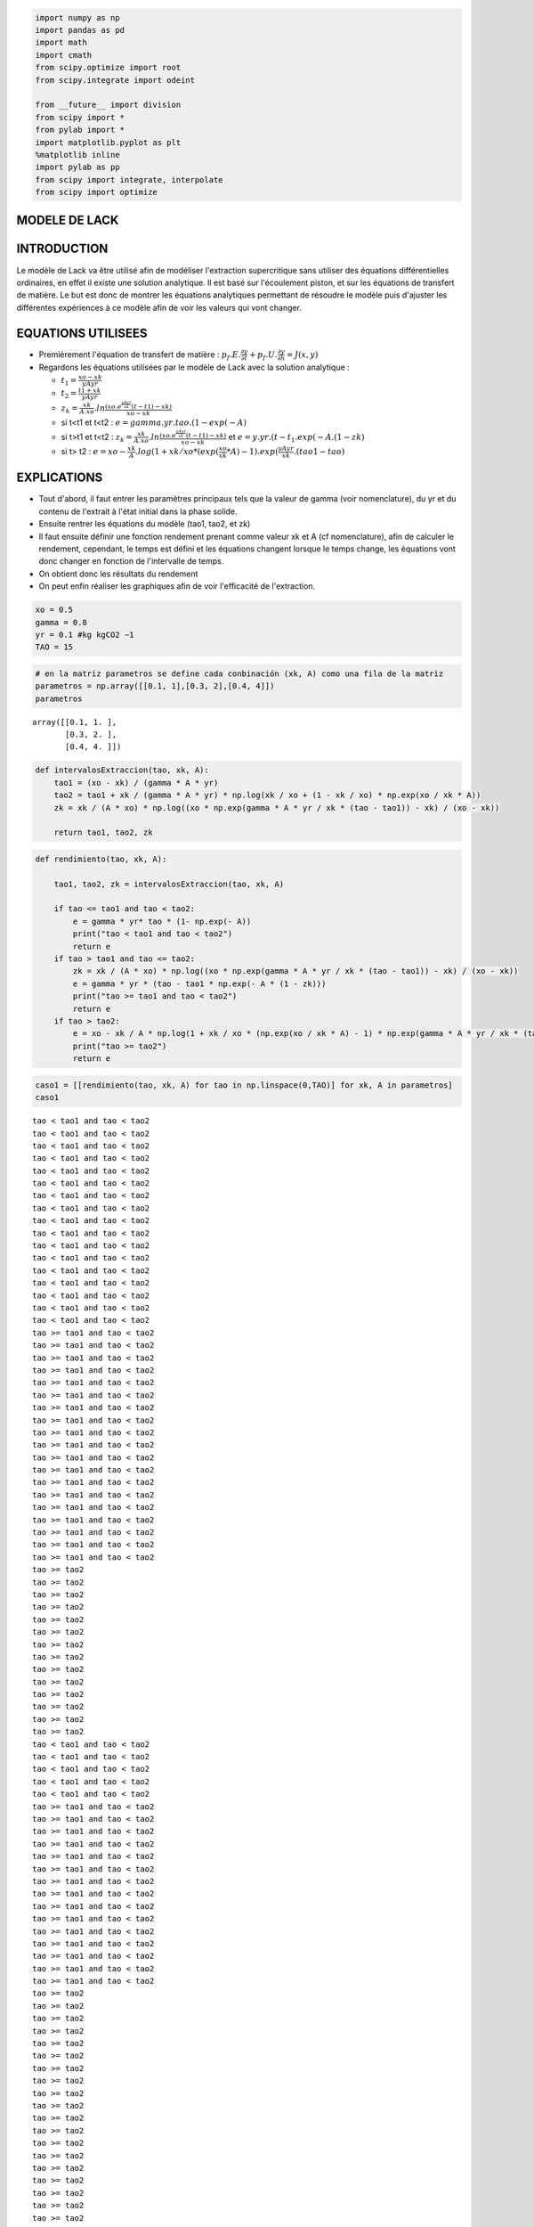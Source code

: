 
.. code:: ipython3

    import numpy as np
    import pandas as pd
    import math
    import cmath
    from scipy.optimize import root
    from scipy.integrate import odeint
    
    from __future__ import division
    from scipy import *
    from pylab import *
    import matplotlib.pyplot as plt
    %matplotlib inline
    import pylab as pp
    from scipy import integrate, interpolate
    from scipy import optimize

MODELE DE LACK
==============

INTRODUCTION
============

Le modèle de Lack va être utilisé afin de modéliser l'extraction
supercritique sans utiliser des équations différentielles ordinaires, en
effet il existe une solution analytique. Il est basé sur l'écoulement
piston, et sur les équations de transfert de matière. Le but est donc de
montrer les équations analytiques permettant de résoudre le modèle puis
d'ajuster les différentes expériences à ce modèle afin de voir les
valeurs qui vont changer.

EQUATIONS UTILISEES
===================

-  Premièrement l'équation de transfert de matière :
   :math:`p_{f}.E.\frac{\partial y}{\partial t}+ p_{f}.U.\frac{\partial y}{\partial h} = J(x,y)`
-  Regardons les équations utilisées par le modèle de Lack avec la
   solution analytique :

   -  :math:`t_{1} = \frac{xo-xk}{yAyr}`
   -  :math:`t_{2} = \frac{t1 +xk}{yAyr}`
   -  :math:`z_{k} = \frac{xk}{A.xo} . ln \frac{(xo.e^\frac{y A yr}{xk} (t-t1) - xk)}{xo-xk}`
   -  si t<t1 et t<t2 : :math:`e = gamma . yr. tao . (1- exp(- A)`
   -  si t>t1 et t<t2 :
      :math:`z_{k} = \frac{xk}{A.xo} . ln \frac{(xo.e^\frac{y A yr}{xk} (t-t1) - xk)}{xo-xk}`
      et :math:`e = y . yr . (t - t_{1}. exp(- A . (1 - zk)`
   -  si t> t2 :
      :math:`e = xo - \frac{xk}{A}.log(1 + xk / xo * (exp(\frac{xo}{xk} * A) - 1).exp(\frac{y A  yr}{xk}.(tao1 - tao)`

EXPLICATIONS
============

-  Tout d'abord, il faut entrer les paramètres principaux tels que la
   valeur de gamma (voir nomenclature), du yr et du contenu de l'extrait
   à l'état initial dans la phase solide.
-  Ensuite rentrer les équations du modèle (tao1, tao2, et zk)
-  Il faut ensuite définir une fonction rendement prenant comme valeur
   xk et A (cf nomenclature), afin de calculer le rendement, cependant,
   le temps est défini et les équations changent lorsque le temps
   change, les équations vont donc changer en fonction de l'intervalle
   de temps.
-  On obtient donc les résultats du rendement
-  On peut enfin réaliser les graphiques afin de voir l'efficacité de
   l'extraction.

.. code:: ipython3

    xo = 0.5
    gamma = 0.8
    yr = 0.1 #kg kgCO2 −1
    TAO = 15

.. code:: ipython3

    # en la matriz parametros se define cada conbinación (xk, A) como una fila de la matriz
    parametros = np.array([[0.1, 1],[0.3, 2],[0.4, 4]])
    parametros




.. parsed-literal::

    array([[0.1, 1. ],
           [0.3, 2. ],
           [0.4, 4. ]])



.. code:: ipython3

    def intervalosExtraccion(tao, xk, A):
        tao1 = (xo - xk) / (gamma * A * yr)
        tao2 = tao1 + xk / (gamma * A * yr) * np.log(xk / xo + (1 - xk / xo) * np.exp(xo / xk * A))
        zk = xk / (A * xo) * np.log((xo * np.exp(gamma * A * yr / xk * (tao - tao1)) - xk) / (xo - xk))
    
        return tao1, tao2, zk


.. code:: ipython3

    def rendimiento(tao, xk, A):
        
        tao1, tao2, zk = intervalosExtraccion(tao, xk, A)
        
        if tao <= tao1 and tao < tao2:
            e = gamma * yr* tao * (1- np.exp(- A))
            print("tao < tao1 and tao < tao2")
            return e
        if tao > tao1 and tao <= tao2:
            zk = xk / (A * xo) * np.log((xo * np.exp(gamma * A * yr / xk * (tao - tao1)) - xk) / (xo - xk))
            e = gamma * yr * (tao - tao1 * np.exp(- A * (1 - zk)))
            print("tao >= tao1 and tao < tao2")
            return e
        if tao > tao2:
            e = xo - xk / A * np.log(1 + xk / xo * (np.exp(xo / xk * A) - 1) * np.exp(gamma * A * yr / xk * (tao1 - tao)))
            print("tao >= tao2")
            return e
        

.. code:: ipython3

    caso1 = [[rendimiento(tao, xk, A) for tao in np.linspace(0,TAO)] for xk, A in parametros]
    caso1


.. parsed-literal::

    tao < tao1 and tao < tao2
    tao < tao1 and tao < tao2
    tao < tao1 and tao < tao2
    tao < tao1 and tao < tao2
    tao < tao1 and tao < tao2
    tao < tao1 and tao < tao2
    tao < tao1 and tao < tao2
    tao < tao1 and tao < tao2
    tao < tao1 and tao < tao2
    tao < tao1 and tao < tao2
    tao < tao1 and tao < tao2
    tao < tao1 and tao < tao2
    tao < tao1 and tao < tao2
    tao < tao1 and tao < tao2
    tao < tao1 and tao < tao2
    tao < tao1 and tao < tao2
    tao < tao1 and tao < tao2
    tao >= tao1 and tao < tao2
    tao >= tao1 and tao < tao2
    tao >= tao1 and tao < tao2
    tao >= tao1 and tao < tao2
    tao >= tao1 and tao < tao2
    tao >= tao1 and tao < tao2
    tao >= tao1 and tao < tao2
    tao >= tao1 and tao < tao2
    tao >= tao1 and tao < tao2
    tao >= tao1 and tao < tao2
    tao >= tao1 and tao < tao2
    tao >= tao1 and tao < tao2
    tao >= tao1 and tao < tao2
    tao >= tao1 and tao < tao2
    tao >= tao1 and tao < tao2
    tao >= tao1 and tao < tao2
    tao >= tao1 and tao < tao2
    tao >= tao1 and tao < tao2
    tao >= tao1 and tao < tao2
    tao >= tao2
    tao >= tao2
    tao >= tao2
    tao >= tao2
    tao >= tao2
    tao >= tao2
    tao >= tao2
    tao >= tao2
    tao >= tao2
    tao >= tao2
    tao >= tao2
    tao >= tao2
    tao >= tao2
    tao >= tao2
    tao < tao1 and tao < tao2
    tao < tao1 and tao < tao2
    tao < tao1 and tao < tao2
    tao < tao1 and tao < tao2
    tao < tao1 and tao < tao2
    tao >= tao1 and tao < tao2
    tao >= tao1 and tao < tao2
    tao >= tao1 and tao < tao2
    tao >= tao1 and tao < tao2
    tao >= tao1 and tao < tao2
    tao >= tao1 and tao < tao2
    tao >= tao1 and tao < tao2
    tao >= tao1 and tao < tao2
    tao >= tao1 and tao < tao2
    tao >= tao1 and tao < tao2
    tao >= tao1 and tao < tao2
    tao >= tao1 and tao < tao2
    tao >= tao1 and tao < tao2
    tao >= tao1 and tao < tao2
    tao >= tao1 and tao < tao2
    tao >= tao2
    tao >= tao2
    tao >= tao2
    tao >= tao2
    tao >= tao2
    tao >= tao2
    tao >= tao2
    tao >= tao2
    tao >= tao2
    tao >= tao2
    tao >= tao2
    tao >= tao2
    tao >= tao2
    tao >= tao2
    tao >= tao2
    tao >= tao2
    tao >= tao2
    tao >= tao2
    tao >= tao2
    tao >= tao2
    tao >= tao2
    tao >= tao2
    tao >= tao2
    tao >= tao2
    tao >= tao2
    tao >= tao2
    tao >= tao2
    tao >= tao2
    tao >= tao2
    tao >= tao2
    tao < tao1 and tao < tao2
    tao < tao1 and tao < tao2
    tao >= tao1 and tao < tao2
    tao >= tao1 and tao < tao2
    tao >= tao1 and tao < tao2
    tao >= tao1 and tao < tao2
    tao >= tao1 and tao < tao2
    tao >= tao1 and tao < tao2
    tao >= tao1 and tao < tao2
    tao >= tao1 and tao < tao2
    tao >= tao1 and tao < tao2
    tao >= tao1 and tao < tao2
    tao >= tao1 and tao < tao2
    tao >= tao1 and tao < tao2
    tao >= tao1 and tao < tao2
    tao >= tao2
    tao >= tao2
    tao >= tao2
    tao >= tao2
    tao >= tao2
    tao >= tao2
    tao >= tao2
    tao >= tao2
    tao >= tao2
    tao >= tao2
    tao >= tao2
    tao >= tao2
    tao >= tao2
    tao >= tao2
    tao >= tao2
    tao >= tao2
    tao >= tao2
    tao >= tao2
    tao >= tao2
    tao >= tao2
    tao >= tao2
    tao >= tao2
    tao >= tao2
    tao >= tao2
    tao >= tao2
    tao >= tao2
    tao >= tao2
    tao >= tao2
    tao >= tao2
    tao >= tao2
    tao >= tao2
    tao >= tao2
    tao >= tao2
    tao >= tao2
    tao >= tao2


.. parsed-literal::

    C:\Users\Agnès\Anaconda3\lib\site-packages\ipykernel_launcher.py:4: RuntimeWarning: invalid value encountered in log
      after removing the cwd from sys.path.




.. parsed-literal::

    [[0.0,
      0.015480503481515702,
      0.030961006963031404,
      0.046441510444547106,
      0.06192201392606281,
      0.07740251740757852,
      0.09288302088909421,
      0.1083635243706099,
      0.12384402785212562,
      0.1393245313336413,
      0.15480503481515703,
      0.17028553829667273,
      0.18576604177818842,
      0.20124654525970415,
      0.2167270487412198,
      0.23220755222273556,
      0.24768805570425123,
      0.26316226702728307,
      0.27855816883989115,
      0.29378225368823213,
      0.30876157355231604,
      0.32343654083397494,
      0.33775619815162916,
      0.35167527000149623,
      0.3651522290408746,
      0.3781479701886501,
      0.39062486466268487,
      0.402546060258831,
      0.4138749462390364,
      0.42457473119368283,
      0.43460810015827545,
      0.44393692830690873,
      0.45252203554707215,
      0.460322970897461,
      0.46729781856882635,
      0.4734030197400882,
      0.4785933211346348,
      0.4828693172545476,
      0.4863489367200255,
      0.489159809316668,
      0.49141660746817667,
      0.49321943250109174,
      0.49465369004190646,
      0.4957909366284409,
      0.49669026865739097,
      0.4973999390469195,
      0.49795899361401663,
      0.4983988041113998,
      0.49874443572454247,
      0.499015826796625],
     [0.0,
      0.021175462451348267,
      0.042350924902696534,
      0.0635263873540448,
      0.08470184980539307,
      0.10586240724665469,
      0.12693119197306726,
      0.14783738881474864,
      0.1685261464121838,
      0.18894922443715043,
      0.20906060982884964,
      0.22881410899010135,
      0.24816182896433522,
      0.26705309024678237,
      0.28543355559493905,
      0.30324446322126325,
      0.32042190154796807,
      0.33689608714873753,
      0.35259062034949884,
      0.36742169991480716,
      0.38130372981839566,
      0.3941960908220593,
      0.406090123152443,
      0.41699047089218877,
      0.4269147321107626,
      0.43589255261409354,
      0.44396415365496233,
      0.45117844370314303,
      0.457590892189559,
      0.46326134405019936,
      0.46825193197286874,
      0.4726252062684879,
      0.4764425591202635,
      0.479762978345391,
      0.48264213103884324,
      0.48513175212947535,
      0.48727929723524216,
      0.48912781199630445,
      0.4907159692896542,
      0.4920782292572582,
      0.49324508303711023,
      0.4942433480260757,
      0.49509648943078877,
      0.4958249491782092,
      0.49644646866322384,
      0.49697639621796236,
      0.4974279736363982,
      0.4978125986875685,
      0.49814006243866604,
      0.49841876152514436],
     [0.0,
      0.024041249659867737,
      0.048071045167731294,
      0.07204855156465495,
      0.09594482230629861,
      0.11973478671205953,
      0.14339127944692867,
      0.16688275925732202,
      0.19017165999482702,
      0.21321275986469856,
      0.23595135235832557,
      0.2583210946009588,
      0.28024142838261135,
      0.301614464669515,
      0.3223212067750781,
      0.3422169643639321,
      0.36113676813322215,
      0.378934489364718,
      0.39547915297515,
      0.41065899741032463,
      0.4243921053446273,
      0.4366350926454827,
      0.4473880158319006,
      0.4566943655439216,
      0.4646361475721564,
      0.4713251864255304,
      0.4768924922334224,
      0.48147761541705325,
      0.4852194768336529,
      0.48824948300646315,
      0.4906870935567196,
      0.49263756209496956,
      0.49419135465912917,
      0.49542471233898844,
      0.49640089297803586,
      0.4971717372028536,
      0.49777931571338624,
      0.49825750797968005,
      0.49863343155527706,
      0.49892868792607403,
      0.4991604198386353,
      0.4993421914103874,
      0.4994847102707726,
      0.4995964137138029,
      0.49968394057592386,
      0.49975250873476684,
      0.49980621564599303,
      0.49984827671470905,
      0.49988121381246126,
      0.4999070040309815]]



.. code:: ipython3

    caso1[2]




.. parsed-literal::

    [0.0,
     0.024041249659867737,
     0.048071045167731294,
     0.07204855156465495,
     0.09594482230629861,
     0.11973478671205953,
     0.14339127944692867,
     0.16688275925732202,
     0.19017165999482702,
     0.21321275986469856,
     0.23595135235832557,
     0.2583210946009588,
     0.28024142838261135,
     0.301614464669515,
     0.3223212067750781,
     0.3422169643639321,
     0.36113676813322215,
     0.378934489364718,
     0.39547915297515,
     0.41065899741032463,
     0.4243921053446273,
     0.4366350926454827,
     0.4473880158319006,
     0.4566943655439216,
     0.4646361475721564,
     0.4713251864255304,
     0.4768924922334224,
     0.48147761541705325,
     0.4852194768336529,
     0.48824948300646315,
     0.4906870935567196,
     0.49263756209496956,
     0.49419135465912917,
     0.49542471233898844,
     0.49640089297803586,
     0.4971717372028536,
     0.49777931571338624,
     0.49825750797968005,
     0.49863343155527706,
     0.49892868792607403,
     0.4991604198386353,
     0.4993421914103874,
     0.4994847102707726,
     0.4995964137138029,
     0.49968394057592386,
     0.49975250873476684,
     0.49980621564599303,
     0.49984827671470905,
     0.49988121381246126,
     0.4999070040309815]



.. code:: ipython3

    caso2 = [[rendimiento(tao, 0.1, 2) for tao in np.linspace(0,TAO)] for xk, A in parametros]



.. parsed-literal::

    tao < tao1 and tao < tao2
    tao < tao1 and tao < tao2
    tao < tao1 and tao < tao2
    tao < tao1 and tao < tao2
    tao < tao1 and tao < tao2
    tao < tao1 and tao < tao2
    tao < tao1 and tao < tao2
    tao < tao1 and tao < tao2
    tao < tao1 and tao < tao2
    tao >= tao1 and tao < tao2
    tao >= tao1 and tao < tao2
    tao >= tao1 and tao < tao2
    tao >= tao1 and tao < tao2
    tao >= tao1 and tao < tao2
    tao >= tao1 and tao < tao2
    tao >= tao1 and tao < tao2
    tao >= tao1 and tao < tao2
    tao >= tao1 and tao < tao2
    tao >= tao1 and tao < tao2
    tao >= tao1 and tao < tao2
    tao >= tao1 and tao < tao2
    tao >= tao1 and tao < tao2
    tao >= tao1 and tao < tao2
    tao >= tao1 and tao < tao2
    tao >= tao1 and tao < tao2
    tao >= tao1 and tao < tao2
    tao >= tao1 and tao < tao2
    tao >= tao1 and tao < tao2
    tao >= tao1 and tao < tao2
    tao >= tao2
    tao >= tao2
    tao >= tao2
    tao >= tao2
    tao >= tao2
    tao >= tao2
    tao >= tao2
    tao >= tao2
    tao >= tao2
    tao >= tao2
    tao >= tao2
    tao >= tao2
    tao >= tao2
    tao >= tao2
    tao >= tao2
    tao >= tao2
    tao >= tao2
    tao >= tao2
    tao >= tao2
    tao >= tao2
    tao >= tao2
    tao < tao1 and tao < tao2
    tao < tao1 and tao < tao2
    tao < tao1 and tao < tao2
    tao < tao1 and tao < tao2
    tao < tao1 and tao < tao2
    tao < tao1 and tao < tao2
    tao < tao1 and tao < tao2
    tao < tao1 and tao < tao2
    tao < tao1 and tao < tao2
    tao >= tao1 and tao < tao2
    tao >= tao1 and tao < tao2
    tao >= tao1 and tao < tao2
    tao >= tao1 and tao < tao2
    tao >= tao1 and tao < tao2
    tao >= tao1 and tao < tao2
    tao >= tao1 and tao < tao2
    tao >= tao1 and tao < tao2
    tao >= tao1 and tao < tao2
    tao >= tao1 and tao < tao2
    tao >= tao1 and tao < tao2
    tao >= tao1 and tao < tao2
    tao >= tao1 and tao < tao2
    tao >= tao1 and tao < tao2
    tao >= tao1 and tao < tao2
    tao >= tao1 and tao < tao2
    tao >= tao1 and tao < tao2
    tao >= tao1 and tao < tao2
    tao >= tao1 and tao < tao2
    tao >= tao1 and tao < tao2
    tao >= tao2
    tao >= tao2
    tao >= tao2
    tao >= tao2
    tao >= tao2
    tao >= tao2
    tao >= tao2
    tao >= tao2
    tao >= tao2
    tao >= tao2
    tao >= tao2
    tao >= tao2
    tao >= tao2
    tao >= tao2
    tao >= tao2
    tao >= tao2
    tao >= tao2
    tao >= tao2
    tao >= tao2
    tao >= tao2
    tao >= tao2
    tao < tao1 and tao < tao2
    tao < tao1 and tao < tao2
    tao < tao1 and tao < tao2
    tao < tao1 and tao < tao2
    tao < tao1 and tao < tao2
    tao < tao1 and tao < tao2
    tao < tao1 and tao < tao2
    tao < tao1 and tao < tao2
    tao < tao1 and tao < tao2
    tao >= tao1 and tao < tao2
    tao >= tao1 and tao < tao2
    tao >= tao1 and tao < tao2
    tao >= tao1 and tao < tao2
    tao >= tao1 and tao < tao2
    tao >= tao1 and tao < tao2
    tao >= tao1 and tao < tao2
    tao >= tao1 and tao < tao2
    tao >= tao1 and tao < tao2
    tao >= tao1 and tao < tao2
    tao >= tao1 and tao < tao2
    tao >= tao1 and tao < tao2
    tao >= tao1 and tao < tao2
    tao >= tao1 and tao < tao2
    tao >= tao1 and tao < tao2
    tao >= tao1 and tao < tao2
    tao >= tao1 and tao < tao2
    tao >= tao1 and tao < tao2
    tao >= tao1 and tao < tao2
    tao >= tao1 and tao < tao2
    tao >= tao2
    tao >= tao2
    tao >= tao2
    tao >= tao2
    tao >= tao2
    tao >= tao2
    tao >= tao2
    tao >= tao2
    tao >= tao2
    tao >= tao2
    tao >= tao2
    tao >= tao2
    tao >= tao2
    tao >= tao2
    tao >= tao2
    tao >= tao2
    tao >= tao2
    tao >= tao2
    tao >= tao2
    tao >= tao2
    tao >= tao2


.. parsed-literal::

    C:\Users\Agnès\Anaconda3\lib\site-packages\ipykernel_launcher.py:4: RuntimeWarning: invalid value encountered in log
      after removing the cwd from sys.path.


.. code:: ipython3

    caso2[2]




.. parsed-literal::

    [0.0,
     0.021175462451348267,
     0.042350924902696534,
     0.0635263873540448,
     0.08470184980539307,
     0.10587731225674134,
     0.1270527747080896,
     0.14822823715943784,
     0.16940369961078613,
     0.19056244307692105,
     0.2115985523819776,
     0.23241231901077886,
     0.25293204075922016,
     0.2730979737195935,
     0.29285509070985855,
     0.3121492447301399,
     0.33092483248166144,
     0.34912318936363385,
     0.3666813631548401,
     0.38353108568240424,
     0.3995978406227672,
     0.4147999649617682,
     0.4290477427597768,
     0.4422424617966035,
     0.4542754106011764,
     0.4650267973875253,
     0.47436457463264287,
     0.4821431540722443,
     0.48820199713032947,
     0.49244677140858195,
     0.49523801600034545,
     0.49702868120368104,
     0.49815846686029064,
     0.4988635736049403,
     0.49930059390946535,
     0.4995702784096971,
     0.4997362495881598,
     0.4998382215558004,
     0.4999008079382453,
     0.4999391965786946,
     0.4999627338446445,
     0.49997716181473445,
     0.4999860046316513,
     0.49999142385322737,
     0.4999947447792546,
     0.499996779790427,
     0.4999980267873645,
     0.4999987909018916,
     0.4999992591199328,
     0.4999995460233749]



.. code:: ipython3

    caso3 = [[rendimiento(tao, 0.4, 2) for tao in np.linspace(0,TAO)] for xk, A in parametros]



.. parsed-literal::

    tao < tao1 and tao < tao2
    tao < tao1 and tao < tao2
    tao < tao1 and tao < tao2
    tao >= tao1 and tao < tao2
    tao >= tao1 and tao < tao2
    tao >= tao1 and tao < tao2
    tao >= tao1 and tao < tao2
    tao >= tao1 and tao < tao2
    tao >= tao1 and tao < tao2
    tao >= tao1 and tao < tao2
    tao >= tao1 and tao < tao2
    tao >= tao1 and tao < tao2
    tao >= tao2
    tao >= tao2
    tao >= tao2
    tao >= tao2
    tao >= tao2
    tao >= tao2
    tao >= tao2
    tao >= tao2
    tao >= tao2
    tao >= tao2
    tao >= tao2
    tao >= tao2
    tao >= tao2
    tao >= tao2
    tao >= tao2
    tao >= tao2
    tao >= tao2
    tao >= tao2
    tao >= tao2
    tao >= tao2
    tao >= tao2
    tao >= tao2
    tao >= tao2
    tao >= tao2
    tao >= tao2
    tao >= tao2
    tao >= tao2
    tao >= tao2
    tao >= tao2
    tao >= tao2
    tao >= tao2
    tao >= tao2
    tao >= tao2
    tao >= tao2
    tao >= tao2
    tao >= tao2
    tao >= tao2
    tao >= tao2
    tao < tao1 and tao < tao2
    tao < tao1 and tao < tao2
    tao < tao1 and tao < tao2
    tao >= tao1 and tao < tao2
    tao >= tao1 and tao < tao2
    tao >= tao1 and tao < tao2
    tao >= tao1 and tao < tao2
    tao >= tao1 and tao < tao2
    tao >= tao1 and tao < tao2
    tao >= tao1 and tao < tao2
    tao >= tao1 and tao < tao2
    tao >= tao1 and tao < tao2
    tao >= tao2
    tao >= tao2
    tao >= tao2
    tao >= tao2
    tao >= tao2
    tao >= tao2
    tao >= tao2
    tao >= tao2
    tao >= tao2
    tao >= tao2
    tao >= tao2
    tao >= tao2
    tao >= tao2
    tao >= tao2
    tao >= tao2
    tao >= tao2
    tao >= tao2
    tao >= tao2
    tao >= tao2
    tao >= tao2
    tao >= tao2
    tao >= tao2
    tao >= tao2
    tao >= tao2
    tao >= tao2
    tao >= tao2
    tao >= tao2
    tao >= tao2
    tao >= tao2
    tao >= tao2
    tao >= tao2
    tao >= tao2
    tao >= tao2
    tao >= tao2
    tao >= tao2
    tao >= tao2
    tao >= tao2
    tao >= tao2
    tao < tao1 and tao < tao2
    tao < tao1 and tao < tao2
    tao < tao1 and tao < tao2
    tao >= tao1 and tao < tao2
    tao >= tao1 and tao < tao2
    tao >= tao1 and tao < tao2
    tao >= tao1 and tao < tao2
    tao >= tao1 and tao < tao2
    tao >= tao1 and tao < tao2
    tao >= tao1 and tao < tao2
    tao >= tao1 and tao < tao2
    tao >= tao1 and tao < tao2
    tao >= tao2
    tao >= tao2
    tao >= tao2
    tao >= tao2
    tao >= tao2
    tao >= tao2
    tao >= tao2
    tao >= tao2
    tao >= tao2
    tao >= tao2
    tao >= tao2
    tao >= tao2
    tao >= tao2
    tao >= tao2
    tao >= tao2
    tao >= tao2
    tao >= tao2
    tao >= tao2
    tao >= tao2
    tao >= tao2
    tao >= tao2
    tao >= tao2
    tao >= tao2
    tao >= tao2
    tao >= tao2
    tao >= tao2
    tao >= tao2
    tao >= tao2
    tao >= tao2
    tao >= tao2
    tao >= tao2
    tao >= tao2
    tao >= tao2
    tao >= tao2
    tao >= tao2
    tao >= tao2
    tao >= tao2
    tao >= tao2


.. parsed-literal::

    C:\Users\Agnès\Anaconda3\lib\site-packages\ipykernel_launcher.py:4: RuntimeWarning: invalid value encountered in log
      after removing the cwd from sys.path.


.. code:: ipython3

    caso3[2]




.. parsed-literal::

    [0.0,
     0.021175462451348267,
     0.042350924902696534,
     0.06350297259732109,
     0.08453257906194382,
     0.10536364658406067,
     0.12594149887299486,
     0.14621874129133108,
     0.16614990905585156,
     0.18568887260168956,
     0.2047873122796894,
     0.22339366018347454,
     0.2414524876088145,
     0.25891535727689663,
     0.2757492150470181,
     0.2919245718380339,
     0.3074150753126732,
     0.3221981730973905,
     0.3362557129570245,
     0.3495744476870033,
     0.3621464158492363,
     0.37396917557071563,
     0.38504587700153353,
     0.3953851689058501,
     0.40500094521559876,
     0.4139119471162316,
     0.42214124435860356,
     0.4297156252542512,
     0.43666492781561683,
     0.4430213447281909,
     0.44881873260340144,
     0.45409195181668727,
     0.4588762578659975,
     0.4632067592823114,
     0.4671179512930065,
     0.47064332914770646,
     0.47381508056817023,
     0.4766638533260055,
     0.47921859150137464,
     0.4815064324543937,
     0.4835526558121042,
     0.4853806756745014,
     0.4870120676075547,
     0.4884666226679049,
     0.48976242156453903,
     0.49091592300550474,
     0.4919420612271014,
     0.49285434860689475,
     0.4936649800876988,
     0.49438493686990626]



.. code:: ipython3

    caso11 = [[rendimiento(tao, 0.3, 2) for tao in np.linspace(0,TAO)] for xk, A in parametros]



.. parsed-literal::

    tao < tao1 and tao < tao2
    tao < tao1 and tao < tao2
    tao < tao1 and tao < tao2
    tao < tao1 and tao < tao2
    tao < tao1 and tao < tao2
    tao >= tao1 and tao < tao2
    tao >= tao1 and tao < tao2
    tao >= tao1 and tao < tao2
    tao >= tao1 and tao < tao2
    tao >= tao1 and tao < tao2
    tao >= tao1 and tao < tao2
    tao >= tao1 and tao < tao2
    tao >= tao1 and tao < tao2
    tao >= tao1 and tao < tao2
    tao >= tao1 and tao < tao2
    tao >= tao1 and tao < tao2
    tao >= tao1 and tao < tao2
    tao >= tao1 and tao < tao2
    tao >= tao1 and tao < tao2
    tao >= tao1 and tao < tao2
    tao >= tao2
    tao >= tao2
    tao >= tao2
    tao >= tao2
    tao >= tao2
    tao >= tao2
    tao >= tao2
    tao >= tao2
    tao >= tao2
    tao >= tao2
    tao >= tao2
    tao >= tao2
    tao >= tao2
    tao >= tao2
    tao >= tao2
    tao >= tao2
    tao >= tao2
    tao >= tao2
    tao >= tao2
    tao >= tao2
    tao >= tao2
    tao >= tao2
    tao >= tao2
    tao >= tao2
    tao >= tao2
    tao >= tao2
    tao >= tao2
    tao >= tao2
    tao >= tao2
    tao >= tao2
    tao < tao1 and tao < tao2
    tao < tao1 and tao < tao2
    tao < tao1 and tao < tao2
    tao < tao1 and tao < tao2
    tao < tao1 and tao < tao2
    tao >= tao1 and tao < tao2
    tao >= tao1 and tao < tao2
    tao >= tao1 and tao < tao2
    tao >= tao1 and tao < tao2
    tao >= tao1 and tao < tao2
    tao >= tao1 and tao < tao2
    tao >= tao1 and tao < tao2
    tao >= tao1 and tao < tao2
    tao >= tao1 and tao < tao2
    tao >= tao1 and tao < tao2
    tao >= tao1 and tao < tao2
    tao >= tao1 and tao < tao2
    tao >= tao1 and tao < tao2
    tao >= tao1 and tao < tao2
    tao >= tao1 and tao < tao2
    tao >= tao2
    tao >= tao2
    tao >= tao2
    tao >= tao2
    tao >= tao2
    tao >= tao2
    tao >= tao2
    tao >= tao2
    tao >= tao2
    tao >= tao2
    tao >= tao2
    tao >= tao2
    tao >= tao2
    tao >= tao2
    tao >= tao2
    tao >= tao2
    tao >= tao2
    tao >= tao2
    tao >= tao2
    tao >= tao2
    tao >= tao2
    tao >= tao2
    tao >= tao2
    tao >= tao2
    tao >= tao2
    tao >= tao2
    tao >= tao2
    tao >= tao2
    tao >= tao2
    tao >= tao2
    tao < tao1 and tao < tao2
    tao < tao1 and tao < tao2
    tao < tao1 and tao < tao2
    tao < tao1 and tao < tao2
    tao < tao1 and tao < tao2
    tao >= tao1 and tao < tao2
    tao >= tao1 and tao < tao2
    tao >= tao1 and tao < tao2
    tao >= tao1 and tao < tao2
    tao >= tao1 and tao < tao2
    tao >= tao1 and tao < tao2
    tao >= tao1 and tao < tao2
    tao >= tao1 and tao < tao2
    tao >= tao1 and tao < tao2
    tao >= tao1 and tao < tao2
    tao >= tao1 and tao < tao2
    tao >= tao1 and tao < tao2
    tao >= tao1 and tao < tao2
    tao >= tao1 and tao < tao2
    tao >= tao1 and tao < tao2
    tao >= tao2
    tao >= tao2
    tao >= tao2
    tao >= tao2
    tao >= tao2
    tao >= tao2
    tao >= tao2
    tao >= tao2
    tao >= tao2
    tao >= tao2
    tao >= tao2
    tao >= tao2
    tao >= tao2
    tao >= tao2
    tao >= tao2
    tao >= tao2
    tao >= tao2
    tao >= tao2
    tao >= tao2
    tao >= tao2
    tao >= tao2
    tao >= tao2
    tao >= tao2
    tao >= tao2
    tao >= tao2
    tao >= tao2
    tao >= tao2
    tao >= tao2
    tao >= tao2
    tao >= tao2


.. parsed-literal::

    C:\Users\Agnès\Anaconda3\lib\site-packages\ipykernel_launcher.py:4: RuntimeWarning: invalid value encountered in log
      after removing the cwd from sys.path.


.. code:: ipython3

    caso11[2]




.. parsed-literal::

    [0.0,
     0.021175462451348267,
     0.042350924902696534,
     0.0635263873540448,
     0.08470184980539307,
     0.10586240724665469,
     0.12693119197306726,
     0.14783738881474864,
     0.1685261464121838,
     0.18894922443715043,
     0.20906060982884964,
     0.22881410899010135,
     0.24816182896433522,
     0.26705309024678237,
     0.28543355559493905,
     0.30324446322126325,
     0.32042190154796807,
     0.33689608714873753,
     0.35259062034949884,
     0.36742169991480716,
     0.38130372981839566,
     0.3941960908220593,
     0.406090123152443,
     0.41699047089218877,
     0.4269147321107626,
     0.43589255261409354,
     0.44396415365496233,
     0.45117844370314303,
     0.457590892189559,
     0.46326134405019936,
     0.46825193197286874,
     0.4726252062684879,
     0.4764425591202635,
     0.479762978345391,
     0.48264213103884324,
     0.48513175212947535,
     0.48727929723524216,
     0.48912781199630445,
     0.4907159692896542,
     0.4920782292572582,
     0.49324508303711023,
     0.4942433480260757,
     0.49509648943078877,
     0.4958249491782092,
     0.49644646866322384,
     0.49697639621796236,
     0.4974279736363982,
     0.4978125986875685,
     0.49814006243866604,
     0.49841876152514436]



.. code:: ipython3

    caso22 = [[rendimiento(tao, 0.3, 1) for tao in np.linspace(0,TAO)] for xk, A in parametros]



.. parsed-literal::

    tao < tao1 and tao < tao2
    tao < tao1 and tao < tao2
    tao < tao1 and tao < tao2
    tao < tao1 and tao < tao2
    tao < tao1 and tao < tao2
    tao < tao1 and tao < tao2
    tao < tao1 and tao < tao2
    tao < tao1 and tao < tao2
    tao < tao1 and tao < tao2
    tao >= tao1 and tao < tao2
    tao >= tao1 and tao < tao2
    tao >= tao1 and tao < tao2
    tao >= tao1 and tao < tao2
    tao >= tao1 and tao < tao2
    tao >= tao1 and tao < tao2
    tao >= tao1 and tao < tao2
    tao >= tao1 and tao < tao2
    tao >= tao1 and tao < tao2
    tao >= tao1 and tao < tao2
    tao >= tao1 and tao < tao2
    tao >= tao1 and tao < tao2
    tao >= tao2
    tao >= tao2
    tao >= tao2
    tao >= tao2
    tao >= tao2
    tao >= tao2
    tao >= tao2
    tao >= tao2
    tao >= tao2
    tao >= tao2
    tao >= tao2
    tao >= tao2
    tao >= tao2
    tao >= tao2
    tao >= tao2
    tao >= tao2
    tao >= tao2
    tao >= tao2
    tao >= tao2
    tao >= tao2
    tao >= tao2
    tao >= tao2
    tao >= tao2
    tao >= tao2
    tao >= tao2
    tao >= tao2
    tao >= tao2
    tao >= tao2
    tao >= tao2
    tao < tao1 and tao < tao2
    tao < tao1 and tao < tao2
    tao < tao1 and tao < tao2
    tao < tao1 and tao < tao2
    tao < tao1 and tao < tao2
    tao < tao1 and tao < tao2
    tao < tao1 and tao < tao2
    tao < tao1 and tao < tao2
    tao < tao1 and tao < tao2
    tao >= tao1 and tao < tao2
    tao >= tao1 and tao < tao2
    tao >= tao1 and tao < tao2
    tao >= tao1 and tao < tao2
    tao >= tao1 and tao < tao2
    tao >= tao1 and tao < tao2
    tao >= tao1 and tao < tao2
    tao >= tao1 and tao < tao2
    tao >= tao1 and tao < tao2
    tao >= tao1 and tao < tao2
    tao >= tao1 and tao < tao2
    tao >= tao1 and tao < tao2
    tao >= tao2
    tao >= tao2
    tao >= tao2
    tao >= tao2
    tao >= tao2
    tao >= tao2
    tao >= tao2
    tao >= tao2
    tao >= tao2
    tao >= tao2
    tao >= tao2
    tao >= tao2
    tao >= tao2
    tao >= tao2
    tao >= tao2
    tao >= tao2
    tao >= tao2
    tao >= tao2
    tao >= tao2
    tao >= tao2
    tao >= tao2
    tao >= tao2
    tao >= tao2
    tao >= tao2
    tao >= tao2
    tao >= tao2
    tao >= tao2
    tao >= tao2
    tao >= tao2
    tao < tao1 and tao < tao2
    tao < tao1 and tao < tao2
    tao < tao1 and tao < tao2
    tao < tao1 and tao < tao2
    tao < tao1 and tao < tao2
    tao < tao1 and tao < tao2
    tao < tao1 and tao < tao2
    tao < tao1 and tao < tao2
    tao < tao1 and tao < tao2
    tao >= tao1 and tao < tao2
    tao >= tao1 and tao < tao2
    tao >= tao1 and tao < tao2
    tao >= tao1 and tao < tao2
    tao >= tao1 and tao < tao2
    tao >= tao1 and tao < tao2
    tao >= tao1 and tao < tao2
    tao >= tao1 and tao < tao2
    tao >= tao1 and tao < tao2
    tao >= tao1 and tao < tao2
    tao >= tao1 and tao < tao2
    tao >= tao1 and tao < tao2
    tao >= tao2
    tao >= tao2
    tao >= tao2
    tao >= tao2
    tao >= tao2
    tao >= tao2
    tao >= tao2
    tao >= tao2
    tao >= tao2
    tao >= tao2
    tao >= tao2
    tao >= tao2
    tao >= tao2
    tao >= tao2
    tao >= tao2
    tao >= tao2
    tao >= tao2
    tao >= tao2
    tao >= tao2
    tao >= tao2
    tao >= tao2
    tao >= tao2
    tao >= tao2
    tao >= tao2
    tao >= tao2
    tao >= tao2
    tao >= tao2
    tao >= tao2
    tao >= tao2


.. parsed-literal::

    C:\Users\Agnès\Anaconda3\lib\site-packages\ipykernel_launcher.py:4: RuntimeWarning: invalid value encountered in log
      after removing the cwd from sys.path.


.. code:: ipython3

    caso22[2]




.. parsed-literal::

    [0.0,
     0.015480503481515702,
     0.030961006963031404,
     0.046441510444547106,
     0.06192201392606281,
     0.07740251740757852,
     0.09288302088909421,
     0.1083635243706099,
     0.12384402785212562,
     0.1393163850771649,
     0.15472400277901396,
     0.17000390606445162,
     0.1851050494996573,
     0.19998398178759502,
     0.21460217683511587,
     0.22892432427524176,
     0.2429171818777176,
     0.256548772838341,
     0.2697878030122515,
     0.2826032228902517,
     0.29496388730463446,
     0.3068394018692976,
     0.3182169273086793,
     0.3290989447206328,
     0.33948993217002776,
     0.3493959162718351,
     0.3588243949425004,
     0.367784243305447,
     0.37628560519873167,
     0.3843397730049986,
     0.39195905868361053,
     0.3991566589328712,
     0.4059465173534512,
     0.4123431863344058,
     0.4183616911562489,
     0.42401739851937914,
     0.4293258913795972,
     0.4343028516238834,
     0.4389639517659152,
     0.4433247564965974,
     0.4474006346020073,
     0.45120668146852694,
     0.45475765213851016,
     0.4580679046629286,
     0.4611513533209832,
     0.4640214311397041,
     0.4666910610466474,
     0.4691726349224559,
     0.47147799978317007,
     0.47361845031033867]



.. code:: ipython3

    caso33 = [[rendimiento(tao, 0.3, 4) for tao in np.linspace(0,TAO)] for xk, A in parametros]



.. parsed-literal::

    tao < tao1 and tao < tao2
    tao < tao1 and tao < tao2
    tao < tao1 and tao < tao2
    tao >= tao1 and tao < tao2
    tao >= tao1 and tao < tao2
    tao >= tao1 and tao < tao2
    tao >= tao1 and tao < tao2
    tao >= tao1 and tao < tao2
    tao >= tao1 and tao < tao2
    tao >= tao1 and tao < tao2
    tao >= tao1 and tao < tao2
    tao >= tao1 and tao < tao2
    tao >= tao1 and tao < tao2
    tao >= tao1 and tao < tao2
    tao >= tao1 and tao < tao2
    tao >= tao1 and tao < tao2
    tao >= tao1 and tao < tao2
    tao >= tao1 and tao < tao2
    tao >= tao1 and tao < tao2
    tao >= tao1 and tao < tao2
    tao >= tao2
    tao >= tao2
    tao >= tao2
    tao >= tao2
    tao >= tao2
    tao >= tao2
    tao >= tao2
    tao >= tao2
    tao >= tao2
    tao >= tao2
    tao >= tao2
    tao >= tao2
    tao >= tao2
    tao >= tao2
    tao >= tao2
    tao >= tao2
    tao >= tao2
    tao >= tao2
    tao >= tao2
    tao >= tao2
    tao >= tao2
    tao >= tao2
    tao >= tao2
    tao >= tao2
    tao >= tao2
    tao >= tao2
    tao >= tao2
    tao >= tao2
    tao >= tao2
    tao >= tao2
    tao < tao1 and tao < tao2
    tao < tao1 and tao < tao2
    tao < tao1 and tao < tao2
    tao >= tao1 and tao < tao2
    tao >= tao1 and tao < tao2
    tao >= tao1 and tao < tao2
    tao >= tao1 and tao < tao2
    tao >= tao1 and tao < tao2
    tao >= tao1 and tao < tao2
    tao >= tao1 and tao < tao2
    tao >= tao1 and tao < tao2
    tao >= tao1 and tao < tao2
    tao >= tao1 and tao < tao2
    tao >= tao1 and tao < tao2
    tao >= tao1 and tao < tao2
    tao >= tao1 and tao < tao2
    tao >= tao1 and tao < tao2
    tao >= tao1 and tao < tao2
    tao >= tao1 and tao < tao2
    tao >= tao1 and tao < tao2
    tao >= tao2
    tao >= tao2
    tao >= tao2
    tao >= tao2
    tao >= tao2
    tao >= tao2
    tao >= tao2
    tao >= tao2
    tao >= tao2
    tao >= tao2
    tao >= tao2
    tao >= tao2
    tao >= tao2
    tao >= tao2
    tao >= tao2
    tao >= tao2
    tao >= tao2
    tao >= tao2
    tao >= tao2
    tao >= tao2
    tao >= tao2
    tao >= tao2
    tao >= tao2
    tao >= tao2
    tao >= tao2
    tao >= tao2
    tao >= tao2
    tao >= tao2
    tao >= tao2
    tao >= tao2
    tao < tao1 and tao < tao2
    tao < tao1 and tao < tao2
    tao < tao1 and tao < tao2
    tao >= tao1 and tao < tao2
    tao >= tao1 and tao < tao2
    tao >= tao1 and tao < tao2
    tao >= tao1 and tao < tao2
    tao >= tao1 and tao < tao2
    tao >= tao1 and tao < tao2
    tao >= tao1 and tao < tao2
    tao >= tao1 and tao < tao2
    tao >= tao1 and tao < tao2
    tao >= tao1 and tao < tao2
    tao >= tao1 and tao < tao2
    tao >= tao1 and tao < tao2
    tao >= tao1 and tao < tao2
    tao >= tao1 and tao < tao2
    tao >= tao1 and tao < tao2
    tao >= tao1 and tao < tao2
    tao >= tao1 and tao < tao2
    tao >= tao2
    tao >= tao2
    tao >= tao2
    tao >= tao2
    tao >= tao2
    tao >= tao2
    tao >= tao2
    tao >= tao2
    tao >= tao2
    tao >= tao2
    tao >= tao2
    tao >= tao2
    tao >= tao2
    tao >= tao2
    tao >= tao2
    tao >= tao2
    tao >= tao2
    tao >= tao2
    tao >= tao2
    tao >= tao2
    tao >= tao2
    tao >= tao2
    tao >= tao2
    tao >= tao2
    tao >= tao2
    tao >= tao2
    tao >= tao2
    tao >= tao2
    tao >= tao2
    tao >= tao2


.. parsed-literal::

    C:\Users\Agnès\Anaconda3\lib\site-packages\ipykernel_launcher.py:4: RuntimeWarning: invalid value encountered in log
      after removing the cwd from sys.path.


.. code:: ipython3

    caso33




.. parsed-literal::

    [[0.0,
      0.024041249659867737,
      0.048082499319735475,
      0.07211552176266275,
      0.09610561668412693,
      0.1200239506791445,
      0.14384530041379165,
      0.1675428527052751,
      0.19108589401139028,
      0.2144381377979206,
      0.23755611234399351,
      0.2603873848125538,
      0.2828684919363397,
      0.30492247141412315,
      0.32645588666728914,
      0.34735522422443205,
      0.36748252175818197,
      0.38667005664842596,
      0.40471388955358684,
      0.4213660138137079,
      0.43632658333647556,
      0.44934844592443113,
      0.4603805933904678,
      0.46948553729951736,
      0.4768162592708929,
      0.4825884242637978,
      0.48704696195626984,
      0.4904364279978098,
      0.49298042215044546,
      0.4948708228856948,
      0.4962648073984426,
      0.49728679434964007,
      0.4980328228279217,
      0.4985756698783728,
      0.49896974603445643,
      0.49925533260257154,
      0.499462038464087,
      0.4996115152217228,
      0.499719536370824,
      0.4997975619548788,
      0.49985390179656397,
      0.49989457290976796,
      0.49992392765832455,
      0.49994511196468905,
      0.49996039851183477,
      0.4999714285026688,
      0.4999793867912866,
      0.4999851286024885,
      0.49998927114604386,
      0.49999225981138556],
     [0.0,
      0.024041249659867737,
      0.048082499319735475,
      0.07211552176266275,
      0.09610561668412693,
      0.1200239506791445,
      0.14384530041379165,
      0.1675428527052751,
      0.19108589401139028,
      0.2144381377979206,
      0.23755611234399351,
      0.2603873848125538,
      0.2828684919363397,
      0.30492247141412315,
      0.32645588666728914,
      0.34735522422443205,
      0.36748252175818197,
      0.38667005664842596,
      0.40471388955358684,
      0.4213660138137079,
      0.43632658333647556,
      0.44934844592443113,
      0.4603805933904678,
      0.46948553729951736,
      0.4768162592708929,
      0.4825884242637978,
      0.48704696195626984,
      0.4904364279978098,
      0.49298042215044546,
      0.4948708228856948,
      0.4962648073984426,
      0.49728679434964007,
      0.4980328228279217,
      0.4985756698783728,
      0.49896974603445643,
      0.49925533260257154,
      0.499462038464087,
      0.4996115152217228,
      0.499719536370824,
      0.4997975619548788,
      0.49985390179656397,
      0.49989457290976796,
      0.49992392765832455,
      0.49994511196468905,
      0.49996039851183477,
      0.4999714285026688,
      0.4999793867912866,
      0.4999851286024885,
      0.49998927114604386,
      0.49999225981138556],
     [0.0,
      0.024041249659867737,
      0.048082499319735475,
      0.07211552176266275,
      0.09610561668412693,
      0.1200239506791445,
      0.14384530041379165,
      0.1675428527052751,
      0.19108589401139028,
      0.2144381377979206,
      0.23755611234399351,
      0.2603873848125538,
      0.2828684919363397,
      0.30492247141412315,
      0.32645588666728914,
      0.34735522422443205,
      0.36748252175818197,
      0.38667005664842596,
      0.40471388955358684,
      0.4213660138137079,
      0.43632658333647556,
      0.44934844592443113,
      0.4603805933904678,
      0.46948553729951736,
      0.4768162592708929,
      0.4825884242637978,
      0.48704696195626984,
      0.4904364279978098,
      0.49298042215044546,
      0.4948708228856948,
      0.4962648073984426,
      0.49728679434964007,
      0.4980328228279217,
      0.4985756698783728,
      0.49896974603445643,
      0.49925533260257154,
      0.499462038464087,
      0.4996115152217228,
      0.499719536370824,
      0.4997975619548788,
      0.49985390179656397,
      0.49989457290976796,
      0.49992392765832455,
      0.49994511196468905,
      0.49996039851183477,
      0.4999714285026688,
      0.4999793867912866,
      0.4999851286024885,
      0.49998927114604386,
      0.49999225981138556]]



GRAPHIQUE
=========

Ici, nous avons les graphiques réalisés pour xk = 0.3 et A variant
(premier graphique). Tandis que le deuxième graphique c'est xk qui va
varier et A va être égale à 2. - Nous remarquons dans le premier
graphique que le rendement de l'extraction est supérieur à temps égale
pour A = 4, donc nous pouvons dire que l'effet de transfert de masse
influence le rendement de l'extraction, plus cette valeur est faible
moins le rendement sera bon à temps identique, en effet on remarque le
maximum est déjà atteint pour A = 4 à t = 10 (rendement = 0.5) tandis
que pour A = 2 et A = 1, nous sommes respectivement à 0.46 et 0.4. - Si
nous regardons le deuxième graphique, nous pouvons remarquer que plus xk
(contenu minimum de l'extrait dans la phase solide) est petit plus le
rendement de l'extraction sera élevée. Cependant les valeurs de xk sont
assez proches : 0.1, 0.3, 0.4 donc les courbes ne sont pas réelllement
distinctes à part pour xk = 0.4 où il n'y a aucun croisement
contrairement à xk = 0.1 et xk = 0.3

.. code:: ipython3

    Tao = np.linspace(0,TAO)
    
    plt.plot(Tao, caso11[2],label="A=2")
    plt.plot(Tao,caso22[2],label="A=1")
    plt.plot(Tao,caso33[2],label="A=4")
    plt.title("Modelo Lack")
    plt.xlabel(" $tao $ ")
    plt.ylabel("Rendimiento e")
    plt.legend()




.. parsed-literal::

    <matplotlib.legend.Legend at 0x277de07ae80>




.. image:: output_22_1.png


.. code:: ipython3

    Tao = np.linspace(0,TAO)
    
    plt.plot(Tao, caso1[2],label="xk=0.3")
    plt.plot(Tao,caso2[2],label="xk=0.1")
    plt.plot(Tao,caso3[2],label="xk=0.4")
    plt.title("Modelo Lack")
    plt.xlabel(" $tao $ ")
    plt.ylabel("Rendimiento e")
    plt.legend()




.. parsed-literal::

    <matplotlib.legend.Legend at 0x277dddac710>




.. image:: output_23_1.png


.. code:: ipython3

    def graphique(tao,xk,A):
        caso = [[rendimiento(tao, xk, A) for tao in np.linspace(0,TAO)] for xk, A in parametros]
        caso
        plt.plot(Tao, caso[2],label="A")
        plt.title("Modelo Lack")
        plt.xlabel(" $tao $ ")
        plt.ylabel("Rendimiento e")
        plt.legend()
        return 

AJUSTEMENT
==========

.. code:: ipython3

    xk = 0.1
    A = 2 
    
    #Datos experimentales
    x_data = np.linspace(0,9,10)#temps
    y_data = array([ 0.00429861,  0.00907806,  0.01142553,  0.01471523,  0.01585107,0.01674278,  0.01744284,  0.01799243,  0.01860349,  0.01902855])#concentration
    
    
    def lack(tao,xk,A):
        
        tao1 = (xo - xk) / (gamma * A * yr)
        tao2 = tao1 + xk / (gamma * A * yr) * np.log(xk / xo + (1 - xk / xo) * np.exp(xo / xk * A))
        zk = xk / (A * xo) * np.log((xo * np.exp(gamma * A * yr / xk * (tao - tao1)) - xk) / (xo - xk))
        
        return [tao1,tao2,zk]  
    
    def my_ls_func(tao,xk,A):
        f2 = lambda tao, xk: lack(tao,xk,A)
        # calcular el valor de la ecuación diferencial en cada punto
        r = integrate.odeint(f2, y0, xk)
        return r[:,1]
    
    # def rendement
    
    def f_resid(p):
        # definir la función de minimos cuadrados para cada valor de y"""
        
        return y_data - my_ls_func(x_data,A,xk)
    
    #resolver el problema de optimización
    # guess = [0.2, 0.3] #valores inicales para los parámetros # funcionan bien
    guess = [0.2, 0.3] #valores inicales para los parámetros # funcionan bien
    #y0 = [1,0,0] #valores inciales para el sistema de ODEs
    y0 = [1,0] #valores inciales para el sistema de ODEs
    (e,kvg) = optimize.leastsq(f_resid, guess) #get params
    
    print("parameter values are ",e)
    
    # interpolar los valores de las ODEs usando splines
    xeval = np.linspace(min(x_data), max(x_data),30) 
    gls = interpolate.UnivariateSpline(xeval, my_ls_func(xeval,xk,A), k=3, s=0)
    
    
    xeval = np.linspace(min(x_data), max(x_data), 200)
    #Gráficar los resultados
    pp.plot(x_data, y_data,'.r',xeval,gls(xeval),'-b')
    pp.xlabel('t [=] min',{"fontsize":16})
    pp.ylabel("C",{"fontsize":16})
    pp.legend(('Datos','Modelo'),loc=0)
    pp.show()


.. parsed-literal::

    parameter values are  [0.2]


::


    ---------------------------------------------------------------------------

    error                                     Traceback (most recent call last)

    <ipython-input-127-dbc8a8fee794> in <module>()
         39 # interpolar los valores de las ODEs usando splines
         40 xeval = np.linspace(min(x_data), max(x_data),30)
    ---> 41 gls = interpolate.UnivariateSpline(xeval, my_ls_func(xeval,xk,A), k=3, s=0)
         42 
         43 


    ~\Anaconda3\lib\site-packages\scipy\interpolate\fitpack2.py in __init__(self, x, y, w, bbox, k, s, ext, check_finite)
        183 
        184         data = dfitpack.fpcurf0(x,y,k,w=w,
    --> 185                                 xb=bbox[0],xe=bbox[1],s=s)
        186         if data[-1] == 1:
        187             # nest too small, setting to maximum bound


    error: failed in converting 2nd argument `y' of dfitpack.fpcurf0 to C/Fortran array



CONCLUSION
==========

Pour conclure, nous avons pu voir grâce à ce modèle les effets de deux
paramètres qui sont l'effet de transfert de masse (A) et le contenu
minimum de l'extrait dans la phase solide (xk). Cela nous a permis de
voir que plus A était élevée plus l'extraction était efficace tandis que
plus xk était faible plus le rendement était élevée.

NOMENCLATURE
============

-  :math:`a_0` : Surface spécifique , m2 m−3
-  A : (=tr /tf ), inverse de l'effet de transfert de masse de la phase
   fluide sur le taux d'extraction
-  e : rendement de l'extraction, kg kgfeed−1
-  h : coordonnée axiale le long du lit d'extraction, m
-  H : hauteur du lit d'extraction, m
-  J : taux du transfère de matière, kg m−3 s−1
-  kf: coefficient de transfère de matière phase liquide , m s−1
-  ks: coefficient de transfère de matière phase solide, m s−1
-  K : coefficient de partition, kgfeed kgCO2−1
-  n : nombre de mélangeur
-  q : (=q’t), rapport solvant-alimentation, kgCO2 kgfeed−1
-  q’: débit spécifique, kgCO2 s−1 kgfeed−1
-  t : durée de l'extraction, s
-  tf: (=/kf a0), temps caractéristique de transfert de matière dans le
   fluide, s
-  tr: temps de résidence, s
-  ts: (= (1-)/kf a0), temps caractéristique de diffusion interne,s
-  U : vélocité superficielle, m s−1
-  v : facteur de taux de transfert de matière dans le modèle de Lack
-  x : contenu de l'extrait dans la phase solide, kg kgsolid−1
-  xd: teneur critique de l'extrait dans la phase solide
-  xB: contenu de l'extrait au sein des cellules brisées,
-  kg: kgsolid−1
-  xI: contenu de l'extrait au sein des cellules intactes,
-  kg: kgsolid−1
-  xk: contenu minimal de l'extrait dans la phase solide pour lequel y+
   = yr , kg kgsolid−1
-  xu: contenu de l'extrait dans les particules placées dans le réacteur
   , kg kgsolid−1
-  xuI: contenu de l'extrait dans les cellules intactes,kg kgsolid−1
-  y :contenu de l'extrait dans la phase liquid, kg kgCO2−1
-  yeq: concentration de la phase liquide à l'équilibre, kg kgCO2−1
-  yr: solubilité de l'extrait dans le CO2, kg kgCO2−1
-  z :(h/H), coordonnée axiale sans dimension
-  zk:coordonnée axiale sans dimension où x = xk
-  ε : porosité du lit (degré de vide)
-  gamma : Rapport massique du CO2 dans le volume de vide du lit
   d'extraction, kgCO2 kgfeed−1
-  pf: densité du CO2, kgCO2 m−3
-  ps: densité des particules, kg m−3
-  tao: (=t/tr ),temps (sans unité)

BIBLIOGRAPHIE
=============

-  Broken-and-intact cell model for supercritical fluid extraction: Its
   origin and limits / Helena Sovová / Institute of Chemical Process
   Fundamentals of the Czech Academy of Sciences, v. v. i., Rozvojová
   135, 16502 Prague, Czechia


.. code:: ipython3

    # CER
    m = Q*Y*(1 - np.exp(-Z))*t
    
    #FER
    m = Q*Y*(t - tcer*np.exp(Zw-Z))
    
    #DC
    m = msi*(Xo - Y/W * np.log(1 + (np.exp(W*Xo/Y) - 1) * np.exp(W*Q*(tcer-t)/msi) * Xk/Xo))
    
    
    Z = (msi*kya*rho) / (Q*)







